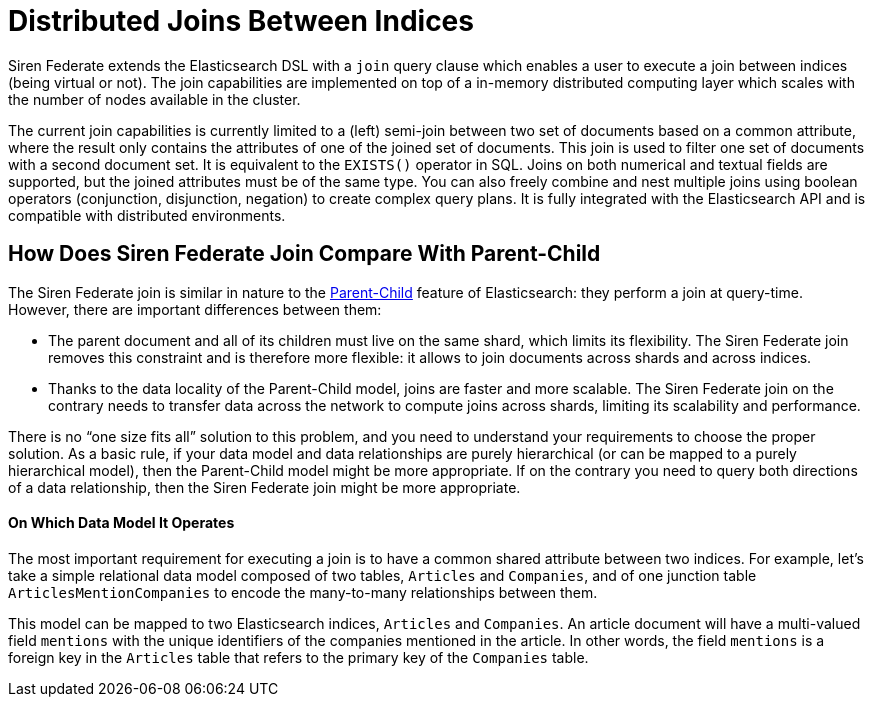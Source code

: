 = Distributed Joins Between Indices

Siren Federate extends the Elasticsearch DSL with a `join` query clause which enables a user to
execute a join between indices (being virtual or not). The join capabilities are implemented on top of a in-memory
distributed computing layer which scales with the number of nodes available in the cluster.

The current join capabilities is currently limited to a (left) semi-join between two set of documents
based on a common attribute, where the result only contains the attributes of one of the joined set of documents.
This join is used to filter one set of documents with a second document set. It is equivalent
to the `EXISTS()` operator in SQL. Joins on both numerical and textual fields are supported, but the joined attributes must be of the
same type. You can also freely combine and nest multiple joins using boolean operators (conjunction,
disjunction, negation) to create complex query plans. It is fully integrated with the Elasticsearch API and is
compatible with distributed environments.

== How Does Siren Federate Join Compare With Parent-Child

The Siren Federate join is similar in nature to the
https://www.elastic.co/guide/en/elasticsearch/guide/current/parent-child.html[Parent-Child] feature of
Elasticsearch: they perform a join at query-time. However, there are important differences between them:

* The parent document and all of its children must live on the same shard, which limits its flexibility. The Siren
Federate join removes this constraint and is therefore more flexible: it allows to join documents across shards and
across indices.
* Thanks to the data locality of the Parent-Child model, joins are faster and more scalable. The Siren Federate join
on the contrary needs to transfer data across the network to compute joins across shards, limiting its scalability
and performance.

There is no "`one size fits all`" solution to this problem, and you need to understand your requirements to choose
the proper solution. As a basic rule, if your data model and data relationships are purely hierarchical (or can be
mapped to a purely hierarchical model), then the
Parent-Child model might be more appropriate. If on the contrary you need to query both directions of a data
relationship, then the Siren Federate join might be more appropriate.

==== On Which Data Model It Operates

The most important requirement for executing a join is to have a common shared attribute between two indices.
For example, let's take a simple relational data model composed of two tables, `Articles` and `Companies`, and of one
junction table `ArticlesMentionCompanies` to encode the many-to-many relationships between them.

This model can be mapped to two Elasticsearch indices, `Articles` and `Companies`. An article document will have
a multi-valued field `mentions` with the unique identifiers of the companies mentioned in the article.
In other words, the field `mentions` is a foreign key in the `Articles` table that refers to the primary key of
the `Companies` table.

